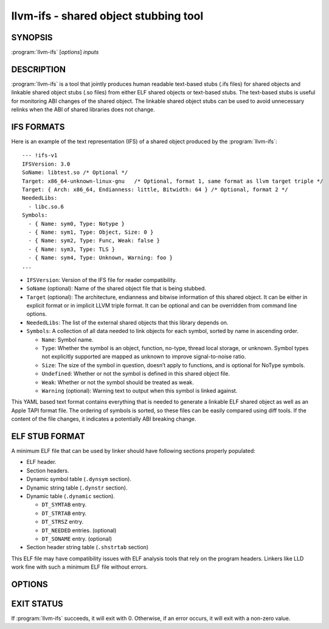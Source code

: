 llvm-ifs - shared object stubbing tool
======================================

.. program:: llvm-ifs

SYNOPSIS
--------

:program:`llvm-ifs` [*options*] *inputs*

DESCRIPTION
-----------

:program:`llvm-ifs` is a tool that jointly produces human readable text-based
stubs (.ifs files) for shared objects and linkable shared object stubs
(.so files) from either ELF shared objects or text-based stubs. The text-based
stubs is useful for monitoring ABI changes of the shared object. The linkable
shared object stubs can be used to avoid unnecessary relinks when the ABI of
shared libraries does not change.


IFS FORMATS
-----------

Here is an example of the text representation (IFS) of a shared object produced
by the :program:`llvm-ifs`:

::

  --- !ifs-v1
  IFSVersion: 3.0
  SoName: libtest.so /* Optional */
  Target: x86_64-unknown-linux-gnu   /* Optional, format 1, same format as llvm target triple */
  Target: { Arch: x86_64, Endianness: little, Bitwidth: 64 } /* Optional, format 2 */
  NeededLibs:
    - libc.so.6
  Symbols:
    - { Name: sym0, Type: Notype }
    - { Name: sym1, Type: Object, Size: 0 }
    - { Name: sym2, Type: Func, Weak: false }
    - { Name: sym3, Type: TLS }
    - { Name: sym4, Type: Unknown, Warning: foo }
  ...

* ``IFSVersion``: Version of the IFS file for reader compatibility.

* ``SoName`` (optional): Name of the shared object file that is being stubbed.

* ``Target`` (optional): The architecture, endianness and bitwise information of
  this shared object. It can be either in explicit format or in implicit LLVM
  triple format. It can be optional and can be overridden from command line
  options.

* ``NeededLibs``: The list of the external shared objects that this library depends on.

* ``Symbols``: A collection of all data needed to link objects for each symbol, sorted by name in ascending order.

  + ``Name``: Symbol name.

  + ``Type``: Whether the symbol is an object, function, no-type, thread local storage, or unknown. Symbol types not explicitly supported are mapped as unknown to improve signal-to-noise ratio.

  + ``Size``: The size of the symbol in question, doesn’t apply to functions, and is optional for NoType symbols.

  + ``Undefined``: Whether or not the symbol is defined in this shared object file.

  + ``Weak``: Whether or not the symbol should be treated as weak.

  + ``Warning`` (optional): Warning text to output when this symbol is linked against.

This YAML based text format contains everything that is needed to generate a
linkable ELF shared object as well as an Apple TAPI format file. The ordering
of symbols is sorted, so these files can be easily compared using diff tools.
If the content of the file changes, it indicates a potentially ABI breaking
change.


ELF STUB FORMAT
---------------

A minimum ELF file that can be used by linker should have following sections properly populated:

* ELF header.

* Section headers.

* Dynamic symbol table (``.dynsym`` section).

* Dynamic string table (``.dynstr`` section).

* Dynamic table (``.dynamic`` section).

  + ``DT_SYMTAB`` entry.

  + ``DT_STRTAB`` entry.

  + ``DT_STRSZ`` entry.

  + ``DT_NEEDED`` entries. (optional)

  + ``DT_SONAME`` entry. (optional)

* Section header string table (``.shstrtab`` section)

This ELF file may have compatibility issues with ELF analysis tools that rely on the program headers.
Linkers like LLD work fine with such a minimum ELF file without errors.

OPTIONS
-------

.. option:: --input-format=[IFS|ELF|OtherObjectFileFormats]

 Specify input file format. Currently, only text IFS files and ELF shared
 object files are supported. This flag is optional as the input format can be
 inferred.

.. option:: --output-elf=<output-filename>

 Specify the output file for ELF shared object stub.

.. option:: --output-ifs=<output-filename>

 Specify the output file for text IFS.

.. option:: --output-tbd=<output-filename>

 Specify the output file for Apple TAPI tbd.

.. option:: --arch=[x86_64|AArch64|...]

 This flag is optional and it should only be used when reading an IFS file
 which does not define the ``Arch`` (architecture). This flag defines the
 architecture of the output file, and can be any string supported by ELF
 'e_machine' field. If the value is conflicting with the IFS file, an error
 will be reported and the program will stop.

.. option:: --endianness=[little|big]

 This flag is optional and it should only be used when reading an IFS file
 which does not define the ``Endianness``. This flag defines the endianness of
 the output file. If the value is conflicting with the IFS file, an error
 will be reported and the program will stop.

.. option:: --bitwidth=[32|64]

 This flag is optional and it should only be used when reading an IFS file
 which does not define the ``BitWidth``. This flag defines the bit width of the
 output file. If the value is conflicting with the input IFS file, an error
 will be reported and the program will stop.

.. option:: --target=<target triple>

 This flag is optional and should only be used when reading an IFS file
 which does not define any target information. This flag defines architecture,
 endianness and bit width of the output file using llvm target triple.
 This flag cannot be used simultaneously with other target related flags.

.. option:: --hint-ifs-target=<target triple>

 This flag is optional and should only be used when reading an ELF shared
 object and generating an IFS file. by default, llvm-ifs will use '``Arch``,
 ``Endianness`` and ``BitWidth``' fields to reflect the target information from the
 input object file. Using this flag will tell llvm-ifs the expected target
 triple in the output IFS file. If the value matches the target information
 from the object file, this value will be used in the 'Target:' filed in the
 generated IFS. If it conflicts with the input object file, an error will be
 reported and the program will stop. 

.. option:: --hint-ifs-target

 This flag is optional and should only be used when outputting an IFS file.
 This flag strips the ``Arch`` field from the IFS file so it can be overridden
 later.

.. option:: --strip-ifs-endianness

 This flag is optional and should only be used when outputting an IFS file.
 This flag strips the ``Endianness`` field from the IFS file so it can be
 overridden later.

.. option:: --strip-ifs-bitwidth

 This flag is optional and should only be used when outputting an IFS file.
 This flag strips the ``BitWidth`` field from the IFS file so it can be overridden
 later.

.. option:: --strip-ifs-target

 This flag is optional and should only be used when outputting an IFS file.
 This flag strips the ``Target`` field from the IFS file so it can be overridden
 later.

.. option:: --write-if-changed

 When this flag is set, llvm-ifs will only write the output file if it does not
 already exist or the content will be different from the existing file.

EXIT STATUS
-----------

If :program:`llvm-ifs` succeeds, it will exit with 0. Otherwise, if an
error occurs, it will exit with a non-zero value.
